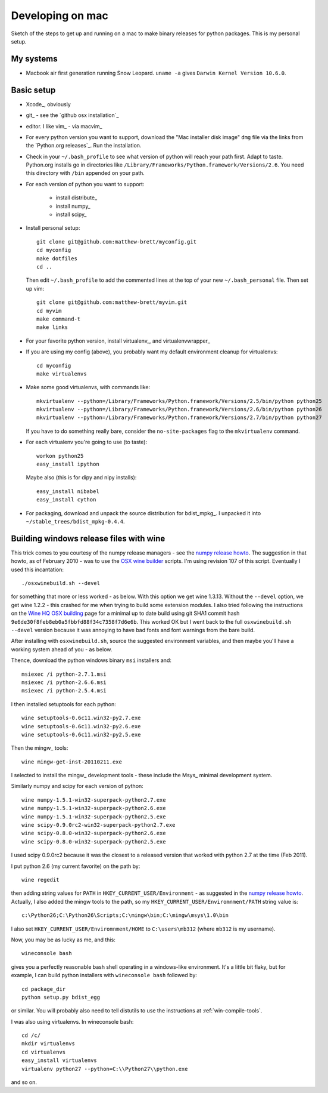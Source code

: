 #################
Developing on mac
#################

Sketch of the steps to get up and running on a mac to make binary releases for
python packages.  This is my personal setup.

**********
My systems
**********

* Macbook air first generation running Snow Leopard. ``uname -a`` gives ``Darwin
  Kernel Version 10.6.0``.

***********
Basic setup
***********

* Xcode_, obviously
* git_ - see the `github osx installation`_
* editor.  I like vim_ - via macvim_
* For every python version you want to support, download the "Mac installer disk
  image" ``dmg`` file via the links from the `Python.org releases`_.  Run the
  installation.
* Check in your ``~/.bash_profile`` to see what version of python will reach
  your path first.  Adapt to taste.  Python.org installs go in directories like
  ``/Library/Frameworks/Python.framework/Versions/2.6``. You need this directory
  with ``/bin`` appended on your path.
* For each version of python you want to support:

    * install distribute_
    * install numpy_
    * install scipy_

* Install personal setup::

    git clone git@github.com:matthew-brett/myconfig.git
    cd myconfig
    make dotfiles
    cd ..

  Then edit ``~/.bash_profile`` to add the commented lines at the top of your new
  ``~/.bash_personal`` file.  Then set up vim::

    git clone git@github.com:matthew-brett/myvim.git
    cd myvim
    make command-t
    make links

* For your favorite python version, install virtualenv_, and virtualenvwrapper_
* If you are using my config (above), you probably want my default environment
  cleanup for virtualenvs::

    cd myconfig
    make virtualenvs

* Make some good virtualenvs, with commands like::

    mkvirtualenv --python=/Library/Frameworks/Python.framework/Versions/2.5/bin/python python25
    mkvirtualenv --python=/Library/Frameworks/Python.framework/Versions/2.6/bin/python python26
    mkvirtualenv --python=/Library/Frameworks/Python.framework/Versions/2.7/bin/python python27

  If you have to do something really bare, consider the ``no-site-packages``
  flag to the ``mkvirtualenv`` command.

* For each virtualenv you're going to use (to taste)::

    workon python25
    easy_install ipython

  Maybe also (this is for dipy and nipy installs)::

    easy_install nibabel
    easy_install cython

* For packaging, download and unpack the source distribution for bdist_mpkg_. I
  unpacked it into ``~/stable_trees/bdist_mpkg-0.4.4``.


****************************************
Building windows release files with wine
****************************************

This trick comes to you courtesy of the numpy release managers - see the `numpy
release howto`_.  The suggestion in that howto, as of February 2010 - was to use
the `OSX wine builder`_ scripts. I'm using revision 107 of this script.
Eventually I used this incantation::

    ./osxwinebuild.sh --devel

for something that more or less worked - as below.  With this option we get wine
1.3.13.  Without the ``--devel`` option, we get wine 1.2.2 - this crashed for me
when trying to build some extension modules.  I also tried following the
instructions on the `Wine HQ OSX building`_ page for a minimal up to date build
using git SHA1 commit hash ``9e6de30f8feb8eb0a5fbbfd88f34c7358f7d6e6b``.  This
worked OK but I went back to the full ``osxwinebuild.sh --devel`` version
because it was annoying to have bad fonts and font warnings from the bare build.

After installing with ``osxwinebuild.sh``, source the suggested environment
variables, and then maybe you'll have a working system ahead of you - as below.

Thence, download the python windows binary ``msi`` installers and::

    msiexec /i python-2.7.1.msi
    msiexec /i python-2.6.6.msi
    msiexec /i python-2.5.4.msi

I then installed setuptools for each python::

    wine setuptools-0.6c11.win32-py2.7.exe
    wine setuptools-0.6c11.win32-py2.6.exe
    wine setuptools-0.6c11.win32-py2.5.exe

Then the mingw_ tools::

    wine mingw-get-inst-20110211.exe

I selected to install the mingw_ development tools - these include the Msys_
minimal development system.

Similarly numpy and scipy for each version of python::

    wine numpy-1.5.1-win32-superpack-python2.7.exe
    wine numpy-1.5.1-win32-superpack-python2.6.exe
    wine numpy-1.5.1-win32-superpack-python2.5.exe
    wine scipy-0.9.0rc2-win32-superpack-python2.7.exe
    wine scipy-0.8.0-win32-superpack-python2.6.exe
    wine scipy-0.8.0-win32-superpack-python2.5.exe

I used scipy 0.9.0rc2 because it was the closest to a released version that
worked with python 2.7 at the time (Feb 2011).

I put python 2.6 (my current favorite) on the path by::

    wine regedit

then adding string values for ``PATH`` in ``HKEY_CURRENT_USER/Environment`` - as
suggested in the `numpy release howto`_.  Actually, I also added the mingw tools
to the path, so my ``HKEY_CURRENT_USER/Enviromnment/PATH`` string value is::

    c:\Python26;C:\Python26\Scripts;C:\mingw\bin;C:\mingw\msys\1.0\bin

I also set ``HKEY_CURRENT_USER/Enviromnment/HOME`` to ``C:\users\mb312`` (where
``mb312`` is my username).

Now, you may be as lucky as me, and this::

    wineconsole bash

gives you a perfectly reasonable bash shell operating in a windows-like
environment.  It's a little bit flaky, but for example, I can build python
installers with ``wineconsole bash`` followed by::

    cd package_dir
    python setup.py bdist_egg

or similar.  You will probably also need to tell distutils to use the
instructions at :ref:`win-compile-tools`.

I was also using virtualenvs.  In wineconsole bash::

    cd /c/
    mkdir virtualenvs
    cd virtualenvs
    easy_install virtualenvs
    virtualenv python27 --python=C:\\Python27\\python.exe

and so on.

.. _numpy release howto: https://github.com/numpy/numpy/blob/master/doc/HOWTO_RELEASE.rst.txt
.. _osx wine builder: http://code.google.com/p/osxwinebuilder/
.. _wine hq osx building: http://wiki.winehq.org/MacOSX/Building
.. _freetype: http://www.freetype.org
